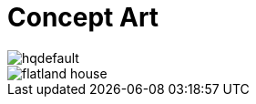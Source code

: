 = Concept Art
:hp-tags: pre-prod

image::https://i.ytimg.com/vi/P9GXbMFPkKQ/hqdefault.jpg[]
image::https://alexlazar.files.wordpress.com/2011/08/flatland_house.png[]

//image::http://github.com/3991/3991.github.io/flatland.jpg[]
  

